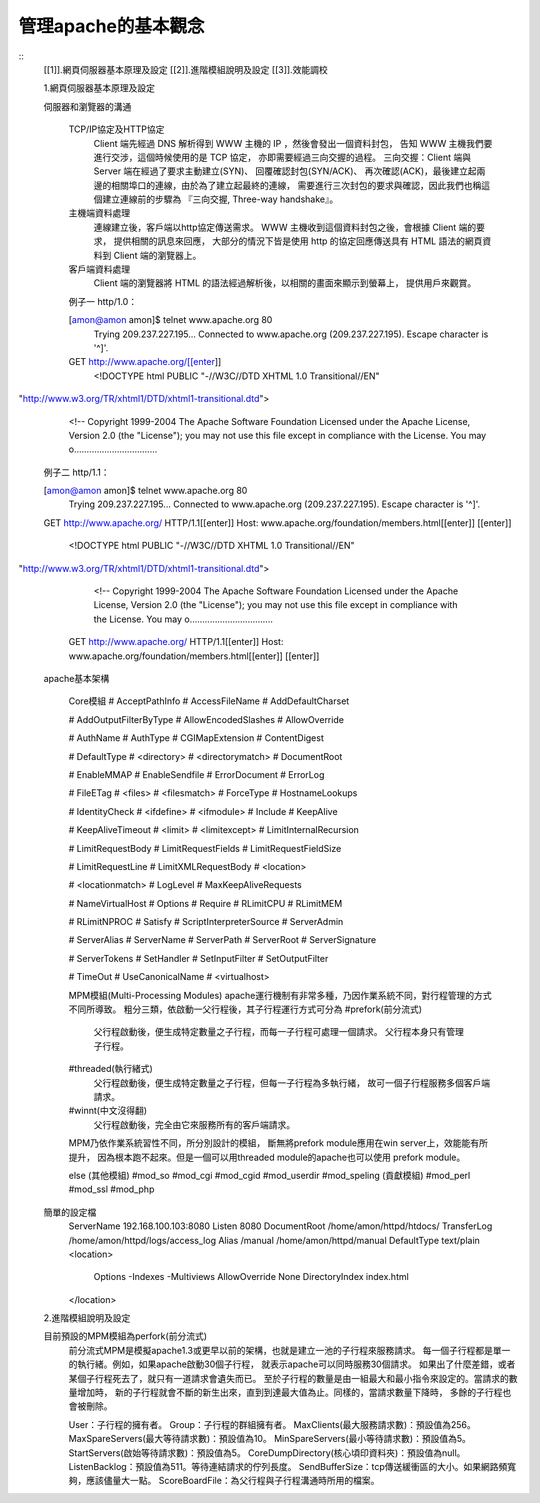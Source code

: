 管理apache的基本觀念
================================================================================

::
    [[1]].網頁伺服器基本原理及設定
    [[2]].進階模組說明及設定
    [[3]].效能調校

    1.網頁伺服器基本原理及設定

    伺服器和瀏覽器的溝通

      TCP/IP協定及HTTP協定
        Client 端先經過 DNS 解析得到 WWW 主機的 IP ，然後會發出一個資料封包，
        告知 WWW 主機我們要進行交涉，這個時候使用的是 TCP 協定，
        亦即需要經過三向交握的過程。
        三向交握：Client 端與 Server 端在經過了要求主動建立(SYN)、
        回覆確認封包(SYN/ACK)、
        再次確認(ACK)，最後建立起兩邊的相關埠口的連線，由於為了建立起最終的連線，
        需要進行三次封包的要求與確認，因此我們也稱這個建立連線前的步驟為
        『三向交握, Three-way handshake』。
      主機端資料處理
        連線建立後，客戶端以http協定傳送需求。
        WWW 主機收到這個資料封包之後，會根據 Client 端的要求，
        提供相關的訊息來回應，
        大部分的情況下皆是使用 http 的協定回應傳送具有 HTML
        語法的網頁資料到 Client 端的瀏覽器上。
      客戶端資料處理
        Client 端的瀏覽器將 HTML 的語法經過解析後，以相關的畫面來顯示到螢幕上，
        提供用戶來觀賞。

      例子一 http/1.0：

      [amon@amon amon]$ telnet www.apache.org 80
          Trying 209.237.227.195...
          Connected to www.apache.org (209.237.227.195).
          Escape character is '^]'.
      GET http://www.apache.org/[[enter]]
          <!DOCTYPE html PUBLIC "-//W3C//DTD XHTML 1.0
          Transitional//EN"
"http://www.w3.org/TR/xhtml1/DTD/xhtml1-transitional.dtd">
          <!--
          Copyright 1999-2004 The Apache Software Foundation
          Licensed under the Apache License, Version 2.0 (the
          "License");
          you may not use this file except in compliance with the
          License.
          You may o.................................

      例子二 http/1.1：

      [amon@amon amon]$ telnet www.apache.org 80
          Trying 209.237.227.195...
          Connected to www.apache.org (209.237.227.195).
          Escape character is '^]'.
      GET http://www.apache.org/ HTTP/1.1[[enter]]
      Host: www.apache.org/foundation/members.html[[enter]]
      [[enter]]
          <!DOCTYPE html PUBLIC "-//W3C//DTD XHTML 1.0
          Transitional//EN"
"http://www.w3.org/TR/xhtml1/DTD/xhtml1-transitional.dtd">
          <!--
          Copyright 1999-2004 The Apache Software Foundation
          Licensed under the Apache License, Version 2.0 (the
          "License");
          you may not use this file except in compliance with the
          License.
          You may o.................................
      GET http://www.apache.org/ HTTP/1.1[[enter]]
      Host: www.apache.org/foundation/members.html[[enter]]
      [[enter]]

    apache基本架構

      Core模組
      # AcceptPathInfo # AccessFileName # AddDefaultCharset

      # AddOutputFilterByType # AllowEncodedSlashes # AllowOverride

      # AuthName # AuthType # CGIMapExtension # ContentDigest

      # DefaultType # <directory> # <directorymatch> # DocumentRoot

      # EnableMMAP # EnableSendfile # ErrorDocument # ErrorLog

      # FileETag # <files> # <filesmatch> # ForceType # HostnameLookups

      # IdentityCheck # <ifdefine> # <ifmodule> # Include # KeepAlive

      # KeepAliveTimeout # <limit> # <limitexcept> #
      LimitInternalRecursion

      # LimitRequestBody # LimitRequestFields # LimitRequestFieldSize

      # LimitRequestLine # LimitXMLRequestBody # <location>

      # <locationmatch> # LogLevel # MaxKeepAliveRequests

      # NameVirtualHost # Options # Require # RLimitCPU # RLimitMEM

      # RLimitNPROC # Satisfy # ScriptInterpreterSource # ServerAdmin

      # ServerAlias # ServerName # ServerPath # ServerRoot #
      ServerSignature

      # ServerTokens # SetHandler # SetInputFilter # SetOutputFilter

      # TimeOut # UseCanonicalName # <virtualhost>


      MPM模組(Multi-Processing Modules)
      apache運行機制有非常多種，乃因作業系統不同，對行程管理的方式不同所導致。
      粗分三類，依啟動一父行程後，其子行程運行方式可分為
      #prefork(前分流式)
        父行程啟動後，便生成特定數量之子行程，而每一子行程可處理一個請求。
        父行程本身只有管理子行程。
      #threaded(執行緒式)
        父行程啟動後，便生成特定數量之子行程，但每一子行程為多執行緒，
        故可一個子行程服務多個客戶端請求。
      #winnt(中文沒得翻)
        父行程啟動後，完全由它來服務所有的客戶端請求。
      MPM乃依作業系統習性不同，所分別設計的模組，
      斷無將prefork module應用在win server上，效能能有所提升，
      因為根本跑不起來。但是一個可以用threaded module的apache也可以使用
      prefork module。

      else
      (其他模組)
      #mod_so
      #mod_cgi
      #mod_cgid
      #mod_userdir
      #mod_speling
      (貢獻模組)
      #mod_perl
      #mod_ssl
      #mod_php

    簡單的設定檔
      ServerName 192.168.100.103:8080
      Listen 8080
      DocumentRoot /home/amon/httpd/htdocs/
      TransferLog /home/amon/httpd/logs/access_log
      Alias /manual /home/amon/httpd/manual
      DefaultType text/plain
      <location>
        Options -Indexes -Multiviews
        AllowOverride None
        DirectoryIndex index.html
      </location>

    2.進階模組說明及設定

    目前預設的MPM模組為perfork(前分流式)
      前分流式MPM是模擬apache1.3或更早以前的架構，也就是建立一池的子行程來服務請求。
      每一個子行程都是單一的執行緒。例如，如果apache啟動30個子行程，
      就表示apache可以同時服務30個請求。
      如果出了什麼差錯，或者某個子行程死去了，就只有一道請求會遺失而已。
      至於子行程的數量是由一組最大和最小指令來設定的。當請求的數量增加時，
      新的子行程就會不斷的新生出來，直到到達最大值為止。同樣的，當請求數量下降時，
      多餘的子行程也會被刪除。

      User：子行程的擁有者。
      Group：子行程的群組擁有者。
      MaxClients(最大服務請求數)：預設值為256。
      MaxSpareServers(最大等待請求數)：預設值為10。
      MinSpareServers(最小等待請求數)：預設值為5。
      StartServers(啟始等待請求數)：預設值為5。
      CoreDumpDirectory(核心頃印資料夾)：預設值為null。
      ListenBacklog：預設值為511。等待連結請求的佇列長度。
      SendBufferSize：tcp傳送緩衝區的大小。如果網路頻寬夠，應該儘量大一點。
      ScoreBoardFile：為父行程與子行程溝通時所用的檔案。


.. author:: default
.. categories:: chinese
.. tags:: apache
.. comments::